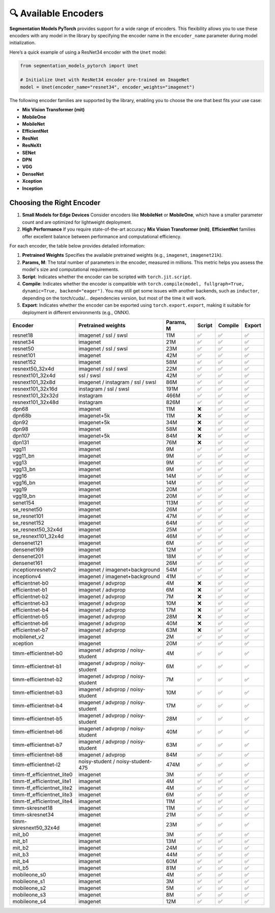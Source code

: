 🔍 Available Encoders
=====================

**Segmentation Models PyTorch** provides support for a wide range of encoders. 
This flexibility allows you to use these encoders with any model in the library by 
specifying the encoder name in the ``encoder_name`` parameter during model initialization.

Here’s a quick example of using a ResNet34 encoder with the ``Unet`` model:

.. code-block:: python

    from segmentation_models_pytorch import Unet

    # Initialize Unet with ResNet34 encoder pre-trained on ImageNet
    model = Unet(encoder_name="resnet34", encoder_weights="imagenet")


The following encoder families are supported by the library, enabling you to choose the one that best fits your use case:

- **Mix Vision Transformer (mit)**
- **MobileOne**
- **MobileNet**
- **EfficientNet**
- **ResNet**
- **ResNeXt**
- **SENet**
- **DPN**
- **VGG**
- **DenseNet**
- **Xception**
- **Inception**

Choosing the Right Encoder
--------------------------

1. **Small Models for Edge Devices**  
   Consider encoders like **MobileNet** or **MobileOne**, which have a smaller parameter count and are optimized for lightweight deployment.

2. **High Performance**  
   If you require state-of-the-art accuracy **Mix Vision Transformer (mit)**, **EfficientNet** families offer excellent balance between performance and computational efficiency.

For each encoder, the table below provides detailed information:

1. **Pretrained Weights**  
   Specifies the available pretrained weights (e.g., ``imagenet``, ``imagenet21k``).

2. **Params, M**: 
   The total number of parameters in the encoder, measured in millions. This metric helps you assess the model's size and computational requirements.

3. **Script**:  
   Indicates whether the encoder can be scripted with ``torch.jit.script``.

4. **Compile**:   
   Indicates whether the encoder is compatible with ``torch.compile(model, fullgraph=True, dynamic=True, backend="eager")``. 
   You may still get some issues with another backends, such as ``inductor``, depending on the torch/cuda/... dependencies version,
   but most of the time it will work.

5. **Export**:   
   Indicates whether the encoder can be exported using ``torch.export.export``, making it suitable for deployment in different environments (e.g., ONNX).


============================ ==================================== =========== ======== ========= ======== 
Encoder                      Pretrained weights                   Params, M   Script   Compile   Export  
============================ ==================================== =========== ======== ========= ======== 
resnet18                     imagenet / ssl / swsl                11M         ✅        ✅         ✅       
resnet34                     imagenet                             21M         ✅        ✅         ✅       
resnet50                     imagenet / ssl / swsl                23M         ✅        ✅         ✅       
resnet101                    imagenet                             42M         ✅        ✅         ✅       
resnet152                    imagenet                             58M         ✅        ✅         ✅       
resnext50_32x4d              imagenet / ssl / swsl                22M         ✅        ✅         ✅       
resnext101_32x4d             ssl / swsl                           42M         ✅        ✅         ✅       
resnext101_32x8d             imagenet / instagram / ssl / swsl    86M         ✅        ✅         ✅       
resnext101_32x16d            instagram / ssl / swsl               191M        ✅        ✅         ✅       
resnext101_32x32d            instagram                            466M        ✅        ✅         ✅       
resnext101_32x48d            instagram                            826M        ✅        ✅         ✅       
dpn68                        imagenet                             11M         ❌        ✅         ✅       
dpn68b                       imagenet+5k                          11M         ❌        ✅         ✅       
dpn92                        imagenet+5k                          34M         ❌        ✅         ✅       
dpn98                        imagenet                             58M         ❌        ✅         ✅       
dpn107                       imagenet+5k                          84M         ❌        ✅         ✅       
dpn131                       imagenet                             76M         ❌        ✅         ✅       
vgg11                        imagenet                             9M          ✅        ✅         ✅       
vgg11_bn                     imagenet                             9M          ✅        ✅         ✅       
vgg13                        imagenet                             9M          ✅        ✅         ✅       
vgg13_bn                     imagenet                             9M          ✅        ✅         ✅       
vgg16                        imagenet                             14M         ✅        ✅         ✅       
vgg16_bn                     imagenet                             14M         ✅        ✅         ✅       
vgg19                        imagenet                             20M         ✅        ✅         ✅       
vgg19_bn                     imagenet                             20M         ✅        ✅         ✅       
senet154                     imagenet                             113M        ✅        ✅         ✅       
se_resnet50                  imagenet                             26M         ✅        ✅         ✅       
se_resnet101                 imagenet                             47M         ✅        ✅         ✅       
se_resnet152                 imagenet                             64M         ✅        ✅         ✅       
se_resnext50_32x4d           imagenet                             25M         ✅        ✅         ✅       
se_resnext101_32x4d          imagenet                             46M         ✅        ✅         ✅       
densenet121                  imagenet                             6M          ✅        ✅         ✅       
densenet169                  imagenet                             12M         ✅        ✅         ✅       
densenet201                  imagenet                             18M         ✅        ✅         ✅       
densenet161                  imagenet                             26M         ✅        ✅         ✅       
inceptionresnetv2            imagenet / imagenet+background       54M         ✅        ✅         ✅       
inceptionv4                  imagenet / imagenet+background       41M         ✅        ✅         ✅       
efficientnet-b0              imagenet / advprop                   4M          ❌        ✅         ✅       
efficientnet-b1              imagenet / advprop                   6M          ❌        ✅         ✅       
efficientnet-b2              imagenet / advprop                   7M          ❌        ✅         ✅       
efficientnet-b3              imagenet / advprop                   10M         ❌        ✅         ✅       
efficientnet-b4              imagenet / advprop                   17M         ❌        ✅         ✅       
efficientnet-b5              imagenet / advprop                   28M         ❌        ✅         ✅       
efficientnet-b6              imagenet / advprop                   40M         ❌        ✅         ✅       
efficientnet-b7              imagenet / advprop                   63M         ❌        ✅         ✅       
mobilenet_v2                 imagenet                             2M          ✅        ✅         ✅       
xception                     imagenet                             20M         ✅        ✅         ✅       
timm-efficientnet-b0         imagenet / advprop / noisy-student   4M          ✅        ✅         ✅       
timm-efficientnet-b1         imagenet / advprop / noisy-student   6M          ✅        ✅         ✅       
timm-efficientnet-b2         imagenet / advprop / noisy-student   7M          ✅        ✅         ✅       
timm-efficientnet-b3         imagenet / advprop / noisy-student   10M         ✅        ✅         ✅       
timm-efficientnet-b4         imagenet / advprop / noisy-student   17M         ✅        ✅         ✅       
timm-efficientnet-b5         imagenet / advprop / noisy-student   28M         ✅        ✅         ✅       
timm-efficientnet-b6         imagenet / advprop / noisy-student   40M         ✅        ✅         ✅       
timm-efficientnet-b7         imagenet / advprop / noisy-student   63M         ✅        ✅         ✅       
timm-efficientnet-b8         imagenet / advprop                   84M         ✅        ✅         ✅       
timm-efficientnet-l2         noisy-student / noisy-student-475    474M        ✅        ✅         ✅       
timm-tf_efficientnet_lite0   imagenet                             3M          ✅        ✅         ✅       
timm-tf_efficientnet_lite1   imagenet                             4M          ✅        ✅         ✅       
timm-tf_efficientnet_lite2   imagenet                             4M          ✅        ✅         ✅       
timm-tf_efficientnet_lite3   imagenet                             6M          ✅        ✅         ✅       
timm-tf_efficientnet_lite4   imagenet                             11M         ✅        ✅         ✅       
timm-skresnet18              imagenet                             11M         ✅        ✅         ✅       
timm-skresnet34              imagenet                             21M         ✅        ✅         ✅       
timm-skresnext50_32x4d       imagenet                             23M         ✅        ✅         ✅       
mit_b0                       imagenet                             3M          ✅        ✅         ✅       
mit_b1                       imagenet                             13M         ✅        ✅         ✅       
mit_b2                       imagenet                             24M         ✅        ✅         ✅       
mit_b3                       imagenet                             44M         ✅        ✅         ✅       
mit_b4                       imagenet                             60M         ✅        ✅         ✅       
mit_b5                       imagenet                             81M         ✅        ✅         ✅       
mobileone_s0                 imagenet                             4M          ✅        ✅         ✅       
mobileone_s1                 imagenet                             3M          ✅        ✅         ✅       
mobileone_s2                 imagenet                             5M          ✅        ✅         ✅       
mobileone_s3                 imagenet                             8M          ✅        ✅         ✅       
mobileone_s4                 imagenet                             12M         ✅        ✅         ✅       
============================ ==================================== =========== ======== ========= ======== 

